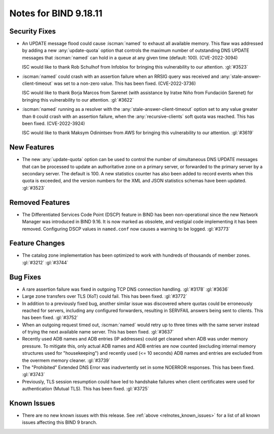 .. Copyright (C) Internet Systems Consortium, Inc. ("ISC")
..
.. SPDX-License-Identifier: MPL-2.0
..
.. This Source Code Form is subject to the terms of the Mozilla Public
.. License, v. 2.0.  If a copy of the MPL was not distributed with this
.. file, you can obtain one at https://mozilla.org/MPL/2.0/.
..
.. See the COPYRIGHT file distributed with this work for additional
.. information regarding copyright ownership.

Notes for BIND 9.18.11
----------------------

Security Fixes
~~~~~~~~~~~~~~

- An UPDATE message flood could cause :iscman:`named` to exhaust all
  available memory. This flaw was addressed by adding a new
  :any:`update-quota` option that controls the maximum number of
  outstanding DNS UPDATE messages that :iscman:`named` can hold in a
  queue at any given time (default: 100). (CVE-2022-3094)

  ISC would like to thank Rob Schulhof from Infoblox for bringing this
  vulnerability to our attention. :gl:`#3523`

- :iscman:`named` could crash with an assertion failure when an RRSIG
  query was received and :any:`stale-answer-client-timeout` was set to a
  non-zero value. This has been fixed. (CVE-2022-3736)

  ISC would like to thank Borja Marcos from Sarenet (with assistance by
  Iratxe Niño from Fundación Sarenet) for bringing this vulnerability to
  our attention. :gl:`#3622`

- :iscman:`named` running as a resolver with the
  :any:`stale-answer-client-timeout` option set to any value greater
  than ``0`` could crash with an assertion failure, when the
  :any:`recursive-clients` soft quota was reached. This has been fixed.
  (CVE-2022-3924)

  ISC would like to thank Maksym Odinintsev from AWS for bringing this
  vulnerability to our attention. :gl:`#3619`

New Features
~~~~~~~~~~~~

- The new :any:`update-quota` option can be used to control the number
  of simultaneous DNS UPDATE messages that can be processed to update an
  authoritative zone on a primary server, or forwarded to the primary
  server by a secondary server. The default is 100. A new statistics
  counter has also been added to record events when this quota is
  exceeded, and the version numbers for the XML and JSON statistics
  schemas have been updated. :gl:`#3523`

Removed Features
~~~~~~~~~~~~~~~~

- The Differentiated Services Code Point (DSCP) feature in BIND has been
  non-operational since the new Network Manager was introduced in BIND
  9.16. It is now marked as obsolete, and vestigial code implementing it
  has been removed. Configuring DSCP values in ``named.conf`` now causes
  a warning to be logged. :gl:`#3773`

Feature Changes
~~~~~~~~~~~~~~~

- The catalog zone implementation has been optimized to work with
  hundreds of thousands of member zones. :gl:`#3212` :gl:`#3744`

Bug Fixes
~~~~~~~~~

- A rare assertion failure was fixed in outgoing TCP DNS connection
  handling. :gl:`#3178` :gl:`#3636`

- Large zone transfers over TLS (XoT) could fail. This has been fixed.
  :gl:`#3772`

- In addition to a previously fixed bug, another similar issue was
  discovered where quotas could be erroneously reached for servers,
  including any configured forwarders, resulting in SERVFAIL answers
  being sent to clients. This has been fixed. :gl:`#3752`

- When an outgoing request timed out, :iscman:`named` would retry up to
  three times with the same server instead of trying the next available
  name server. This has been fixed. :gl:`#3637`

- Recently used ADB names and ADB entries (IP addresses) could get
  cleaned when ADB was under memory pressure. To mitigate this, only
  actual ADB names and ADB entries are now counted (excluding internal
  memory structures used for "housekeeping") and recently used (<= 10
  seconds) ADB names and entries are excluded from the overmem memory
  cleaner. :gl:`#3739`

- The "Prohibited" Extended DNS Error was inadvertently set in some
  NOERROR responses. This has been fixed. :gl:`#3743`

- Previously, TLS session resumption could have led to handshake
  failures when client certificates were used for authentication (Mutual
  TLS). This has been fixed. :gl:`#3725`

Known Issues
~~~~~~~~~~~~

- There are no new known issues with this release. See :ref:`above
  <relnotes_known_issues>` for a list of all known issues affecting this
  BIND 9 branch.
